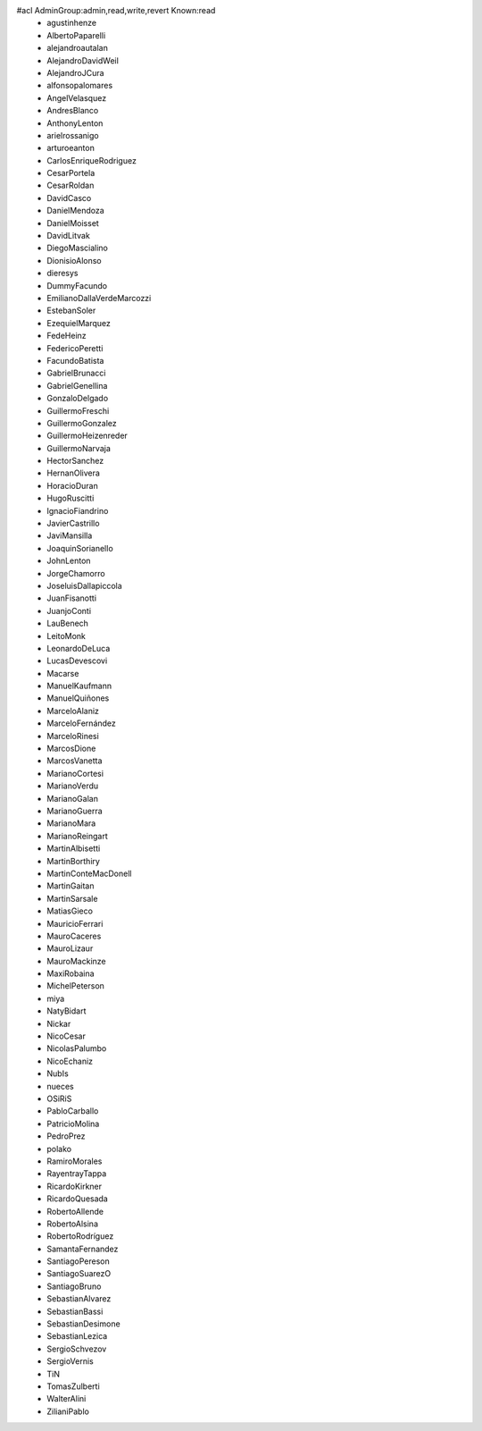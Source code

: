 #acl AdminGroup:admin,read,write,revert Known:read
 * agustinhenze
 * AlbertoPaparelli
 * alejandroautalan
 * AlejandroDavidWeil
 * AlejandroJCura
 * alfonsopalomares
 * AngelVelasquez
 * AndresBlanco
 * AnthonyLenton
 * arielrossanigo
 * arturoeanton
 * CarlosEnriqueRodriguez
 * CesarPortela
 * CesarRoldan
 * DavidCasco
 * DanielMendoza
 * DanielMoisset
 * DavidLitvak
 * DiegoMascialino
 * DionisioAlonso
 * dieresys
 * DummyFacundo
 * EmilianoDallaVerdeMarcozzi
 * EstebanSoler
 * EzequielMarquez
 * FedeHeinz
 * FedericoPeretti
 * FacundoBatista
 * GabrielBrunacci
 * GabrielGenellina
 * GonzaloDelgado
 * GuillermoFreschi
 * GuillermoGonzalez
 * GuillermoHeizenreder
 * GuillermoNarvaja
 * HectorSanchez
 * HernanOlivera
 * HoracioDuran
 * HugoRuscitti
 * IgnacioFiandrino 
 * JavierCastrillo
 * JaviMansilla
 * JoaquinSorianello
 * JohnLenton
 * JorgeChamorro
 * JoseluisDallapiccola
 * JuanFisanotti
 * JuanjoConti
 * LauBenech
 * LeitoMonk
 * LeonardoDeLuca
 * LucasDevescovi
 * Macarse
 * ManuelKaufmann
 * ManuelQuiñones
 * MarceloAlaniz
 * MarceloFernández
 * MarceloRinesi
 * MarcosDione
 * MarcosVanetta
 * MarianoCortesi
 * MarianoVerdu
 * MarianoGalan
 * MarianoGuerra
 * MarianoMara
 * MarianoReingart
 * MartinAlbisetti
 * MartinBorthiry
 * MartinConteMacDonell
 * MartinGaitan
 * MartinSarsale
 * MatiasGieco
 * MauricioFerrari
 * MauroCaceres
 * MauroLizaur
 * MauroMackinze
 * MaxiRobaina
 * MichelPeterson
 * miya
 * NatyBidart
 * Nickar
 * NicoCesar
 * NicolasPalumbo
 * NicoEchaniz
 * NubIs
 * nueces
 * OSiRiS
 * PabloCarballo
 * PatricioMolina
 * PedroPrez
 * polako
 * RamiroMorales
 * RayentrayTappa
 * RicardoKirkner
 * RicardoQuesada
 * RobertoAllende
 * RobertoAlsina
 * RobertoRodríguez
 * SamantaFernandez
 * SantiagoPereson
 * SantiagoSuarezO
 * SantiagoBruno
 * SebastianAlvarez
 * SebastianBassi
 * SebastianDesimone
 * SebastianLezica
 * SergioSchvezov
 * SergioVernis
 * TiN
 * TomasZulberti
 * WalterAlini
 * ZilianiPablo
